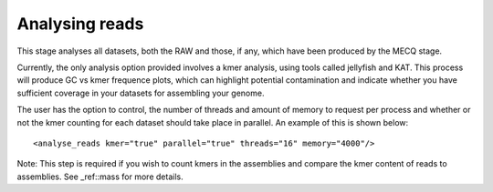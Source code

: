 
.. _analyse_reads:

Analysing reads
===============

This stage analyses all datasets, both the RAW and those, if any, which have been produced by the MECQ stage.

Currently, the only analysis option provided involves a kmer analysis, using tools called jellyfish and KAT.  This
process will produce GC vs kmer frequence plots, which can highlight potential contamination and indicate whether you
have sufficient coverage in your datasets for assembling your genome.

The user has the option to control, the number of threads and amount of memory to request per process and whether or not the
kmer counting for each dataset should take place in parallel.  An example of this is shown below::

   <analyse_reads kmer="true" parallel="true" threads="16" memory="4000"/>

Note: This step is required if you wish to count kmers in the assemblies and compare the kmer content of reads to assemblies.
See _ref::mass for more details.

